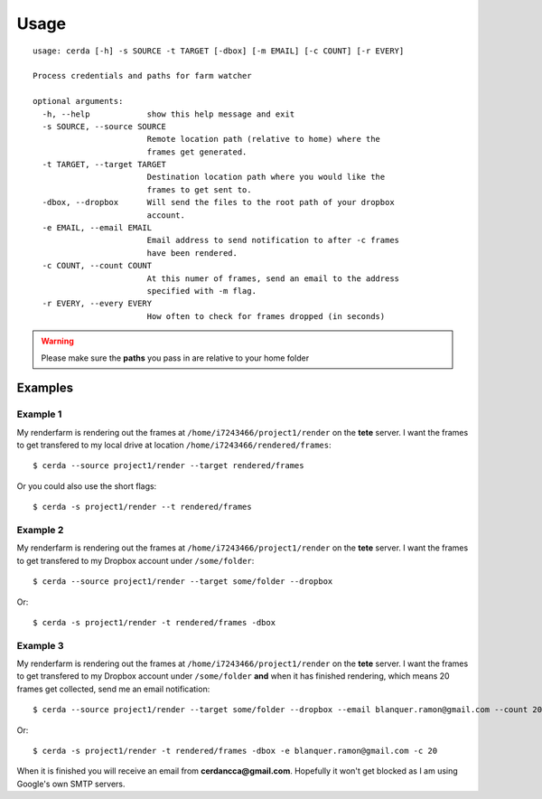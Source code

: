 .. _usage:

*****
Usage
*****

::

    usage: cerda [-h] -s SOURCE -t TARGET [-dbox] [-m EMAIL] [-c COUNT] [-r EVERY]

    Process credentials and paths for farm watcher

    optional arguments:
      -h, --help            show this help message and exit
      -s SOURCE, --source SOURCE
                            Remote location path (relative to home) where the
                            frames get generated.
      -t TARGET, --target TARGET
                            Destination location path where you would like the
                            frames to get sent to.
      -dbox, --dropbox      Will send the files to the root path of your dropbox
                            account.
      -e EMAIL, --email EMAIL
                            Email address to send notification to after -c frames
                            have been rendered.
      -c COUNT, --count COUNT
                            At this numer of frames, send an email to the address
                            specified with -m flag.
      -r EVERY, --every EVERY
                            How often to check for frames dropped (in seconds)

.. warning::
    Please make sure the **paths** you pass in are relative to your home folder

Examples
========

Example 1
---------

My renderfarm is rendering out the frames at ``/home/i7243466/project1/render`` 
on the **tete** server. I want the frames to get transfered to my local drive at
location ``/home/i7243466/rendered/frames``::

    $ cerda --source project1/render --target rendered/frames

Or you could also use the short flags::

    $ cerda -s project1/render --t rendered/frames

Example 2
---------

My renderfarm is rendering out the frames at ``/home/i7243466/project1/render`` 
on the **tete** server. I want the frames to get transfered to my Dropbox
account under ``/some/folder``::

    $ cerda --source project1/render --target some/folder --dropbox

Or::

    $ cerda -s project1/render -t rendered/frames -dbox

Example 3
---------

My renderfarm is rendering out the frames at ``/home/i7243466/project1/render`` 
on the **tete** server. I want the frames to get transfered to my Dropbox
account under ``/some/folder`` **and** when it has finished rendering, which
means 20 frames get collected, send me an email notification::

    $ cerda --source project1/render --target some/folder --dropbox --email blanquer.ramon@gmail.com --count 20

Or::

    $ cerda -s project1/render -t rendered/frames -dbox -e blanquer.ramon@gmail.com -c 20

When it is finished you will receive an email from **cerdancca@gmail.com**.
Hopefully it won't get blocked as I am using Google's own SMTP servers.